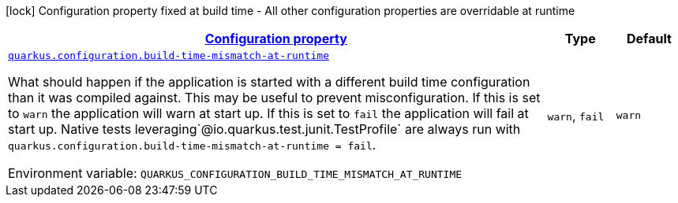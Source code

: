 
:summaryTableId: quarkus-configuration-configuration-configuration-runtime-config
[.configuration-legend]
icon:lock[title=Fixed at build time] Configuration property fixed at build time - All other configuration properties are overridable at runtime
[.configuration-reference, cols="80,.^10,.^10"]
|===

h|[[quarkus-configuration-configuration-configuration-runtime-config_configuration]]link:#quarkus-configuration-configuration-configuration-runtime-config_configuration[Configuration property]

h|Type
h|Default

a| [[quarkus-configuration-configuration-configuration-runtime-config_quarkus.configuration.build-time-mismatch-at-runtime]]`link:#quarkus-configuration-configuration-configuration-runtime-config_quarkus.configuration.build-time-mismatch-at-runtime[quarkus.configuration.build-time-mismatch-at-runtime]`

[.description]
--
What should happen if the application is started with a different build time configuration than it was compiled against. This may be useful to prevent misconfiguration. 
 If this is set to `warn` the application will warn at start up. 
 If this is set to `fail` the application will fail at start up. 
 Native tests leveraging`@io.quarkus.test.junit.TestProfile` are always run with `quarkus.configuration.build-time-mismatch-at-runtime = fail`.

Environment variable: `+++QUARKUS_CONFIGURATION_BUILD_TIME_MISMATCH_AT_RUNTIME+++`
-- a|
`warn`, `fail` 
|`warn`

|===